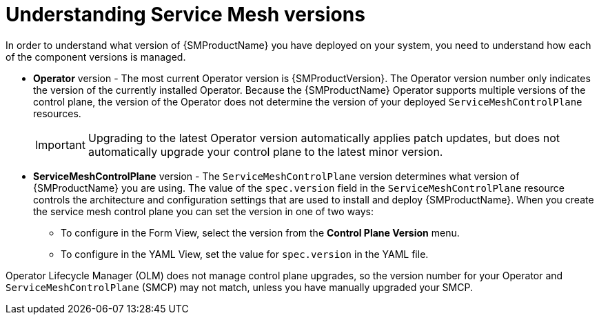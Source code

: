 // Module included in the following assemblies:
// * service_mesh/v2x/upgrading-ossm.adoc
// * service_mesh/v2x/ossm-troubleshooting.adoc

:_content-type: CONCEPT
[id="ossm-versions_{context}"]
= Understanding Service Mesh versions

In order to understand what version of {SMProductName} you have deployed on your system, you need to understand how each of the component versions is managed.

* *Operator* version - The most current Operator version is {SMProductVersion}. The Operator version number only indicates the version of the currently installed Operator. Because the {SMProductName} Operator supports multiple versions of the control plane, the version of the Operator does not determine the version of your deployed `ServiceMeshControlPlane` resources.
+
[IMPORTANT]
====
Upgrading to the latest Operator version automatically applies patch updates, but does not automatically upgrade your control plane to the latest minor version.
====
+
* *ServiceMeshControlPlane* version - The `ServiceMeshControlPlane` version determines what version of {SMProductName} you are using. The value of the `spec.version` field in the `ServiceMeshControlPlane` resource controls the architecture and configuration settings that are used to install and deploy {SMProductName}. When you create the service mesh control plane you can set the version in one of two ways:

** To configure in the Form View, select the version from the *Control Plane Version* menu.

** To configure in the YAML View, set the value for `spec.version` in the YAML file.

Operator Lifecycle Manager (OLM) does not manage control plane upgrades, so the version number for your Operator and `ServiceMeshControlPlane` (SMCP) may not match, unless you have manually upgraded your SMCP.
